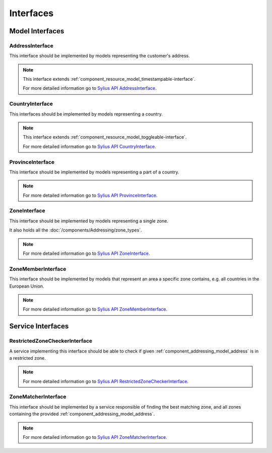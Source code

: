 Interfaces
==========

Model Interfaces
----------------

.. _component_addressing_model_address-interface:

AddressInterface
~~~~~~~~~~~~~~~~

This interface should be implemented by models representing the customer's address.

.. note::
   This interface extends :ref:`component_resource_model_timestampable-interface`.

   For more detailed information go to `Sylius API AddressInterface`_.

.. _Sylius API AddressInterface: http://api.sylius.org/Sylius/Component/Addressing/Model/AddressInterface.html

.. _component_addressing_model_country-interface:

CountryInterface
~~~~~~~~~~~~~~~~

This interfaces should be implemented by models representing a country.

.. note::
   This interface extends :ref:`component_resource_model_toggleable-interface`.

   For more detailed information go to `Sylius API CountryInterface`_.

.. _Sylius API CountryInterface: http://api.sylius.org/Sylius/Component/Addressing/Model/CountryInterface.html

.. _component_addressing_model_province-interface:

ProvinceInterface
~~~~~~~~~~~~~~~~~

This interface should be implemented by models representing a part of a country.

.. note::
   For more detailed information go to `Sylius API ProvinceInterface`_.

.. _Sylius API ProvinceInterface: http://api.sylius.org/Sylius/Component/Addressing/Model/ProvinceInterface.html

.. _component_addressing_model_zone-interface:

ZoneInterface
~~~~~~~~~~~~~

This interface should be implemented by models representing a single zone.

It also holds all the :doc:`/components/Addressing/zone_types`.

.. note::
   For more detailed information go to `Sylius API ZoneInterface`_.

.. _Sylius API ZoneInterface: http://api.sylius.org/Sylius/Component/Addressing/Model/ZoneInterface.html

.. _component_addressing_model_zone-member-interface:

ZoneMemberInterface
~~~~~~~~~~~~~~~~~~~

This interface should be implemented by models that represent an area a specific
zone contains, e.g. all countries in the European Union.

.. note::
   For more detailed information go to `Sylius API ZoneMemberInterface`_.

.. _Sylius API ZoneMemberInterface: http://api.sylius.org/Sylius/Component/Addressing/Model/ZoneMemberInterface.html

Service Interfaces
------------------

.. _component_addressing_checker_restricted-zone-checker-interface:

RestrictedZoneCheckerInterface
~~~~~~~~~~~~~~~~~~~~~~~~~~~~~~

A service implementing this interface should be able to check
if given :ref:`component_addressing_model_address` is in a restricted zone.

.. note::
   For more detailed information go to `Sylius API RestrictedZoneCheckerInterface`_.

.. _Sylius API RestrictedZoneCheckerInterface: http://api.sylius.org/Sylius/Component/Addressing/Checker/RestrictedZoneCheckerInterface.html

.. _component_addressing_matcher_zone-matcher-interface:

ZoneMatcherInterface
~~~~~~~~~~~~~~~~~~~~

This interface should be implemented by a service responsible of finding the best matching zone,
and all zones containing the provided :ref:`component_addressing_model_address`.

.. note::
   For more detailed information go to `Sylius API ZoneMatcherInterface`_.

.. _Sylius API ZoneMatcherInterface: http://api.sylius.org/Sylius/Component/Addressing/Matcher/ZoneMatcherInterface.html

